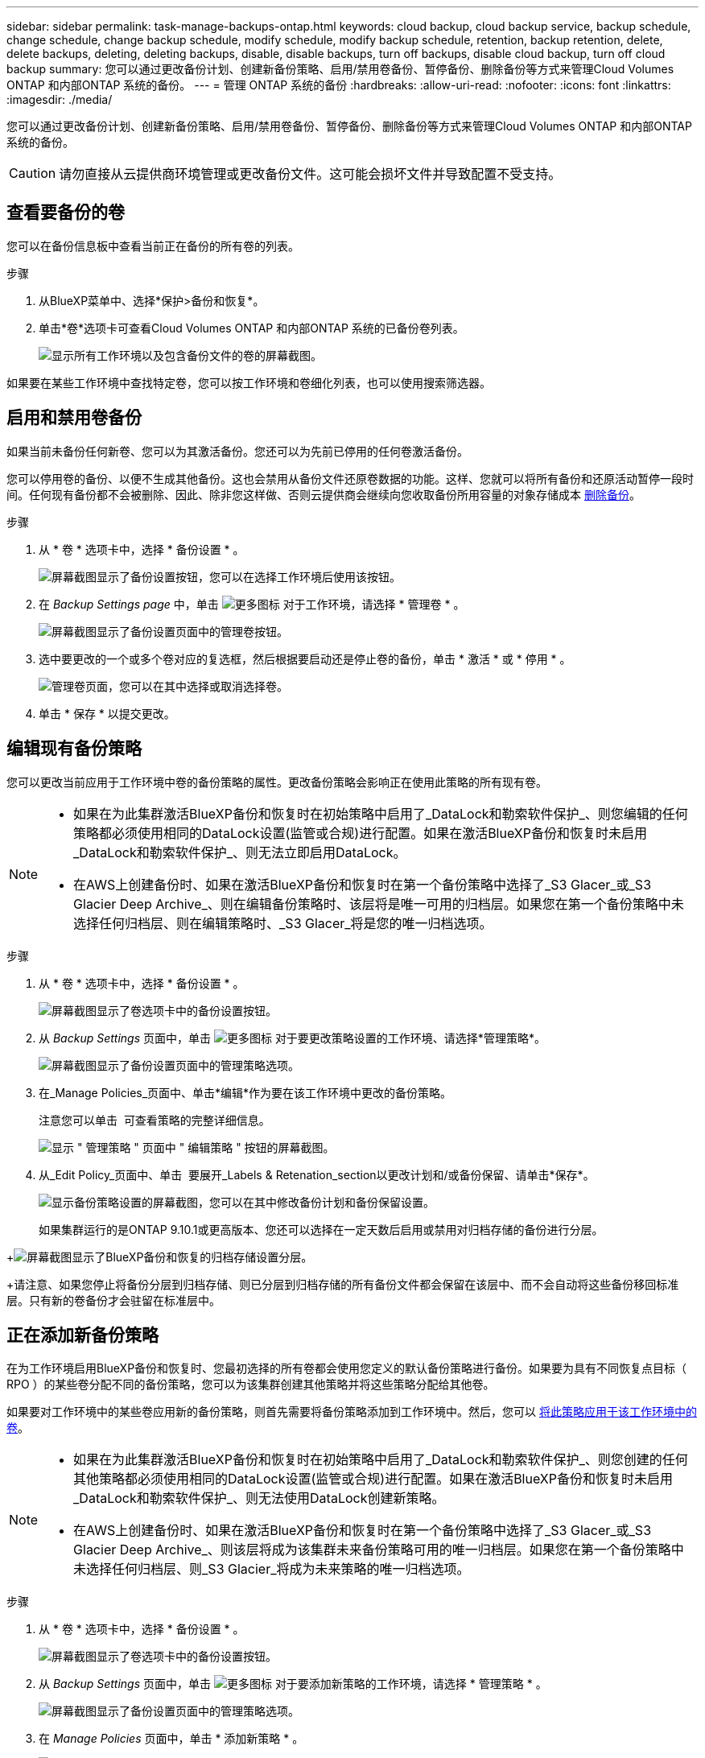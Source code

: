 ---
sidebar: sidebar 
permalink: task-manage-backups-ontap.html 
keywords: cloud backup, cloud backup service, backup schedule, change schedule, change backup schedule, modify schedule, modify backup schedule, retention, backup retention, delete, delete backups, deleting, deleting backups, disable, disable backups, turn off backups, disable cloud backup, turn off cloud backup 
summary: 您可以通过更改备份计划、创建新备份策略、启用/禁用卷备份、暂停备份、删除备份等方式来管理Cloud Volumes ONTAP 和内部ONTAP 系统的备份。 
---
= 管理 ONTAP 系统的备份
:hardbreaks:
:allow-uri-read: 
:nofooter: 
:icons: font
:linkattrs: 
:imagesdir: ./media/


[role="lead"]
您可以通过更改备份计划、创建新备份策略、启用/禁用卷备份、暂停备份、删除备份等方式来管理Cloud Volumes ONTAP 和内部ONTAP 系统的备份。


CAUTION: 请勿直接从云提供商环境管理或更改备份文件。这可能会损坏文件并导致配置不受支持。



== 查看要备份的卷

您可以在备份信息板中查看当前正在备份的所有卷的列表。

.步骤
. 从BlueXP菜单中、选择*保护>备份和恢复*。
. 单击*卷*选项卡可查看Cloud Volumes ONTAP 和内部ONTAP 系统的已备份卷列表。
+
image:screenshot_backup_dashboard.png["显示所有工作环境以及包含备份文件的卷的屏幕截图。"]



如果要在某些工作环境中查找特定卷，您可以按工作环境和卷细化列表，也可以使用搜索筛选器。



== 启用和禁用卷备份

如果当前未备份任何新卷、您可以为其激活备份。您还可以为先前已停用的任何卷激活备份。

您可以停用卷的备份、以便不生成其他备份。这也会禁用从备份文件还原卷数据的功能。这样、您就可以将所有备份和还原活动暂停一段时间。任何现有备份都不会被删除、因此、除非您这样做、否则云提供商会继续向您收取备份所用容量的对象存储成本 <<删除卷的所有备份文件,删除备份>>。

.步骤
. 从 * 卷 * 选项卡中，选择 * 备份设置 * 。
+
image:screenshot_backup_settings_button.png["屏幕截图显示了备份设置按钮，您可以在选择工作环境后使用该按钮。"]

. 在 _Backup Settings page_ 中，单击 image:screenshot_horizontal_more_button.gif["更多图标"] 对于工作环境，请选择 * 管理卷 * 。
+
image:screenshot_backup_manage_volumes.png["屏幕截图显示了备份设置页面中的管理卷按钮。"]

. 选中要更改的一个或多个卷对应的复选框，然后根据要启动还是停止卷的备份，单击 * 激活 * 或 * 停用 * 。
+
image:screenshot_backup_manage_volumes_page.png["管理卷页面，您可以在其中选择或取消选择卷。"]

. 单击 * 保存 * 以提交更改。




== 编辑现有备份策略

您可以更改当前应用于工作环境中卷的备份策略的属性。更改备份策略会影响正在使用此策略的所有现有卷。

[NOTE]
====
* 如果在为此集群激活BlueXP备份和恢复时在初始策略中启用了_DataLock和勒索软件保护_、则您编辑的任何策略都必须使用相同的DataLock设置(监管或合规)进行配置。如果在激活BlueXP备份和恢复时未启用_DataLock和勒索软件保护_、则无法立即启用DataLock。
* 在AWS上创建备份时、如果在激活BlueXP备份和恢复时在第一个备份策略中选择了_S3 Glacer_或_S3 Glacier Deep Archive_、则在编辑备份策略时、该层将是唯一可用的归档层。如果您在第一个备份策略中未选择任何归档层、则在编辑策略时、_S3 Glacer_将是您的唯一归档选项。


====
.步骤
. 从 * 卷 * 选项卡中，选择 * 备份设置 * 。
+
image:screenshot_backup_settings_button.png["屏幕截图显示了卷选项卡中的备份设置按钮。"]

. 从 _Backup Settings_ 页面中，单击 image:screenshot_horizontal_more_button.gif["更多图标"] 对于要更改策略设置的工作环境、请选择*管理策略*。
+
image:screenshot_backup_modify_policy.png["屏幕截图显示了备份设置页面中的管理策略选项。"]

. 在_Manage Policies_页面中、单击*编辑*作为要在该工作环境中更改的备份策略。
+
注意您可以单击 image:button_down_caret.png[""] 可查看策略的完整详细信息。

+
image:screenshot_backup_manage_policy_page_edit.png["显示 \" 管理策略 \" 页面中 \" 编辑策略 \" 按钮的屏幕截图。"]

. 从_Edit Policy_页面中、单击 image:button_down_caret.png[""] 要展开_Labels & Retenation_section以更改计划和/或备份保留、请单击*保存*。
+
image:screenshot_backup_edit_policy.png["显示备份策略设置的屏幕截图，您可以在其中修改备份计划和备份保留设置。"]

+
如果集群运行的是ONTAP 9.10.1或更高版本、您还可以选择在一定天数后启用或禁用对归档存储的备份进行分层。

+
ifdef::aws[]



link:reference-aws-backup-tiers.html["了解有关使用 AWS 归档存储的更多信息"]。

endif::aws[]

ifdef::azure[]

link:reference-azure-backup-tiers.html["了解有关使用 Azure 归档存储的更多信息"]。

endif::azure[]

ifdef::gcp[]

link:reference-google-backup-tiers.html["了解有关使用Google归档存储的更多信息"]。(需要ONTAP 9.12.1。)

endif::gcp[]

+image:screenshot_backup_modify_policy_page2.png["屏幕截图显示了BlueXP备份和恢复的归档存储设置分层。"]

+请注意、如果您停止将备份分层到归档存储、则已分层到归档存储的所有备份文件都会保留在该层中、而不会自动将这些备份移回标准层。只有新的卷备份才会驻留在标准层中。



== 正在添加新备份策略

在为工作环境启用BlueXP备份和恢复时、您最初选择的所有卷都会使用您定义的默认备份策略进行备份。如果要为具有不同恢复点目标（ RPO ）的某些卷分配不同的备份策略，您可以为该集群创建其他策略并将这些策略分配给其他卷。

如果要对工作环境中的某些卷应用新的备份策略，则首先需要将备份策略添加到工作环境中。然后，您可以 <<更改分配给现有卷的策略,将此策略应用于该工作环境中的卷>>。

[NOTE]
====
* 如果在为此集群激活BlueXP备份和恢复时在初始策略中启用了_DataLock和勒索软件保护_、则您创建的任何其他策略都必须使用相同的DataLock设置(监管或合规)进行配置。如果在激活BlueXP备份和恢复时未启用_DataLock和勒索软件保护_、则无法使用DataLock创建新策略。
* 在AWS上创建备份时、如果在激活BlueXP备份和恢复时在第一个备份策略中选择了_S3 Glacer_或_S3 Glacier Deep Archive_、则该层将成为该集群未来备份策略可用的唯一归档层。如果您在第一个备份策略中未选择任何归档层、则_S3 Glacier_将成为未来策略的唯一归档选项。


====
.步骤
. 从 * 卷 * 选项卡中，选择 * 备份设置 * 。
+
image:screenshot_backup_settings_button.png["屏幕截图显示了卷选项卡中的备份设置按钮。"]

. 从 _Backup Settings_ 页面中，单击 image:screenshot_horizontal_more_button.gif["更多图标"] 对于要添加新策略的工作环境，请选择 * 管理策略 * 。
+
image:screenshot_backup_modify_policy.png["屏幕截图显示了备份设置页面中的管理策略选项。"]

. 在 _Manage Policies_ 页面中，单击 * 添加新策略 * 。
+
image:screenshot_backup_manage_policy_page_add.png["屏幕截图显示了 \" 管理策略 \" 页面中的 \" 添加新策略 \" 按钮。"]

. 从_添加新策略_页面中、单击 image:button_down_caret.png[""] 要展开_Labels & Retenation_section以定义计划和备份保留、请单击*保存*。
+
image:screenshot_backup_add_new_policy.png["显示备份策略设置的屏幕截图，您可以在其中添加备份计划和备份保留设置。"]

+
如果集群运行的是ONTAP 9.10.1或更高版本、您还可以选择在一定天数后启用或禁用对归档存储的备份进行分层。

+
ifdef::aws[]



link:reference-aws-backup-tiers.html["了解有关使用 AWS 归档存储的更多信息"]。

endif::aws[]

ifdef::azure[]

link:reference-azure-backup-tiers.html["了解有关使用 Azure 归档存储的更多信息"]。

endif::azure[]

ifdef::gcp[]

link:reference-google-backup-tiers.html["了解有关使用Google归档存储的更多信息"]。(需要ONTAP 9.12.1。)

endif::gcp[]

+image:screenshot_backup_modify_policy_page2.png["屏幕截图显示了BlueXP备份和恢复的归档存储设置分层。"]



== 更改分配给现有卷的策略

如果要更改备份频率或更改保留值，则可以更改分配给现有卷的备份策略。

请注意，要应用于卷的策略必须已存在。 <<正在添加新备份策略,请参见如何为工作环境添加新的备份策略>>。

.步骤
. 从 * 卷 * 选项卡中，选择 * 备份设置 * 。
+
image:screenshot_backup_settings_button.png["屏幕截图显示了备份设置按钮，您可以在选择工作环境后使用该按钮。"]

. 在 _Backup Settings page_ 中，单击 image:screenshot_horizontal_more_button.gif["更多图标"] 对于存在卷的工作环境，请选择 * 管理卷 * 。
+
image:screenshot_backup_manage_volumes.png["屏幕截图显示了备份设置页面中的管理卷按钮。"]

. 选中要更改策略的一个或多个卷对应的复选框，然后单击 * 更改策略 * 。
+
image:screenshot_backup_manage_volumes_page_change.png["管理卷页面，您可以在其中选择或取消选择卷。"]

. 在 _Change Policy_ 页面中，选择要应用于卷的策略，然后单击 * 更改策略 * 。
+
image:screenshot_backup_change_policy.png["显示如何选择要应用于选定卷的新策略的屏幕截图。"]

+

NOTE: 如果在为此集群激活BlueXP备份和恢复时在初始策略中启用了_DataLock和勒索软件保护_、则只会看到已配置DataLock的其他策略。如果在激活BlueXP备份和恢复时未启用_DataLock和勒索软件保护_、则只会看到未配置DataLock的其他策略。

. 单击 * 保存 * 以提交更改。




== 随时创建手动卷备份

您可以随时创建按需备份，以捕获卷的当前状态。如果对卷进行了非常重要的更改，而您不希望等待下一次计划备份来保护该数据，或者如果卷当前未进行备份，而您希望捕获其当前状态，则此功能将非常有用。

备份名称包含时间戳，以便您可以从其他计划的备份中确定按需备份。

如果在为此集群激活BlueXP备份和恢复时启用了_DataLock和勒索软件保护_、则按需备份也会配置DataLock、保留期限为30天。临时备份不支持勒索软件扫描。 link:concept-cloud-backup-policies.html#datalock-and-ransomware-protection["了解有关DataLock和勒索软件保护的更多信息"^]。

请注意、在创建临时备份时、系统会在源卷上创建Snapshot。由于此Snapshot不属于正常的Snapshot计划、因此不会关闭它。备份完成后、您可能需要从源卷中手动删除此Snapshot。这样可以释放与此Snapshot相关的块。Snapshot的名称将以`CBS-snapshot-adoc-`开头。 https://docs.netapp.com/us-en/ontap/san-admin/delete-all-existing-snapshot-copies-volume-task.html["请参见如何使用ONTAP 命令行界面删除快照"^]。


NOTE: 数据保护卷不支持按需卷备份。

.步骤
. 从 * 卷 * 选项卡中，单击 image:screenshot_horizontal_more_button.gif["更多图标"] 并选择 * 立即备份 * 。
+
image:screenshot_backup_now_button.png["屏幕截图显示了立即备份按钮，您可以在选择卷后使用该按钮。"]



在创建备份之前，该卷的备份状态列会显示 " 正在进行 " 。



== 查看每个卷的备份列表

您可以查看每个卷的所有备份文件的列表。此页面显示有关源卷，目标位置和备份详细信息，例如上次执行的备份，当前备份策略，备份文件大小等。

.步骤
. 从 * 卷 * 选项卡中，单击 image:screenshot_horizontal_more_button.gif["更多图标"] 对于源卷，然后选择 * 详细信息和备份列表 * 。
+
image:screenshot_backup_view_backups_button.png["屏幕截图显示了可用于单个卷的详细信息和标记；备份列表按钮。"]

+
此时将显示所有备份文件的列表以及有关源卷，目标位置和备份详细信息。

+
image:screenshot_backup_view_backups.png["显示单个卷的所有备份文件列表的屏幕截图。"]





== 对卷备份运行勒索软件扫描

NetApp勒索软件保护软件会扫描您的备份文件、以便在创建备份文件以及还原备份文件中的数据时查找勒索软件攻击的证据。您还可以随时运行按需勒索软件保护扫描、以验证特定备份文件的可用性。如果您在特定卷上安装了勒索软件问题描述 、并且您希望验证该卷的备份是否不受影响、则此功能非常有用。

只有在卷备份是从使用ONTAP 9.11.1或更高版本的系统创建的、并且您在备份策略中启用了_DataLock和勒索软件保护_时、此功能才可用。

.步骤
. 从 * 卷 * 选项卡中，单击 image:screenshot_horizontal_more_button.gif["更多图标"] 对于源卷，然后选择 * 详细信息和备份列表 * 。
+
image:screenshot_backup_view_backups_button.png["屏幕截图显示了可用于单个卷的详细信息和标记；备份列表按钮。"]

+
此时将显示所有备份文件的列表。

. 单击 image:screenshot_horizontal_more_button.gif["更多图标"] 对于要扫描的卷备份文件、请单击*勒索软件扫描*。
+
image:screenshot_scan_one_backup.png["显示如何对单个备份文件运行勒索软件扫描的屏幕截图。"]

+
勒索软件扫描列将显示扫描正在进行中。





== 删除备份

通过BlueXP备份和恢复、您可以删除单个备份文件、删除卷的所有备份或删除工作环境中所有卷的所有备份。如果您不再需要备份、或者您删除了源卷并希望删除所有备份、则可能需要删除所有备份。

请注意、您无法删除已使用DataLock和勒索软件保护锁定的备份文件。如果您选择了一个或多个锁定的备份文件、则用户界面中的"删除"选项将不可用。


CAUTION: 如果您计划删除具有备份的工作环境或集群，则必须删除备份 * 在删除系统之前 * 。在删除系统时、BlueXP备份和恢复不会自动删除备份、并且UI中当前不支持在删除系统后删除备份。对于任何剩余备份，您仍需支付对象存储成本费用。



=== 删除工作环境中的所有备份文件

删除工作环境中的所有备份不会禁用此工作环境中的卷将来备份。如果要停止在工作环境中创建所有卷的备份，可以停用备份 <<为工作环境停用BlueXP备份和恢复,如此处所述>>。

.步骤
. 从 * 卷 * 选项卡中，选择 * 备份设置 * 。
+
image:screenshot_backup_settings_button.png["屏幕截图显示了备份设置按钮，您可以在选择工作环境后使用该按钮。"]

. 单击 image:screenshot_horizontal_more_button.gif["更多图标"] 对于要删除所有备份并选择 * 删除所有备份 * 的工作环境。
+
image:screenshot_delete_all_backups.png["选择删除所有备份按钮删除工作环境中所有备份的屏幕截图。"]

. 在确认对话框中，输入工作环境的名称，然后单击 * 删除 * 。




=== 删除卷的所有备份文件

删除卷的所有备份也会禁用该卷的未来备份。

您可以 <<启用和禁用卷备份,重新开始为卷创建备份>> 可随时从管理备份页面访问。

.步骤
. 从 * 卷 * 选项卡中，单击 image:screenshot_horizontal_more_button.gif["更多图标"] 对于源卷，然后选择 * 详细信息和备份列表 * 。
+
image:screenshot_backup_view_backups_button.png["屏幕截图显示了可用于单个卷的详细信息和标记；备份列表按钮。"]

+
此时将显示所有备份文件的列表。

+
image:screenshot_backup_view_backups.png["显示单个卷的所有备份文件列表的屏幕截图。"]

. 单击 * 操作 * > * 删除所有备份 * 。
+
image:screenshot_delete_we_backups.png["显示如何删除卷的所有备份文件的屏幕截图。"]

. 在确认对话框中，输入卷名称并单击 * 删除 * 。




=== 删除卷的单个备份文件

您可以删除单个备份文件。只有在使用 ONTAP 9.8 或更高版本的系统创建卷备份时，此功能才可用。

.步骤
. 从 * 卷 * 选项卡中，单击 image:screenshot_horizontal_more_button.gif["更多图标"] 对于源卷，然后选择 * 详细信息和备份列表 * 。
+
image:screenshot_backup_view_backups_button.png["屏幕截图显示了可用于单个卷的详细信息和标记；备份列表按钮。"]

+
此时将显示所有备份文件的列表。

+
image:screenshot_backup_view_backups.png["显示单个卷的所有备份文件列表的屏幕截图。"]

. 单击 image:screenshot_horizontal_more_button.gif["更多图标"] 对于要删除的卷备份文件，然后单击 * 删除 * 。
+
image:screenshot_delete_one_backup.png["显示如何删除单个备份文件的屏幕截图。"]

. 在确认对话框中，单击 * 删除 * 。




== 删除卷备份关系

如果要停止创建新备份文件并删除源卷、但保留所有现有备份文件、则删除卷的备份关系将提供归档机制。这样、您就可以在将来根据需要从备份文件还原卷、同时从源存储系统中清除空间。

您不必删除源卷。您可以删除卷的备份关系并保留源卷。在这种情况下、您可以稍后在卷上"激活"备份。在这种情况下、仍会使用原始基线备份副本—不会创建新的基线备份副本并将其导出到云。请注意、如果您重新激活备份关系、则会为卷分配默认备份策略。

只有在系统运行ONTAP 9.12.1或更高版本时、此功能才可用。

您不能从BlueXP备份和恢复用户界面中删除源卷。但是、您可以在"画布"、和上打开"卷详细信息"页面 https://docs.netapp.com/us-en/bluexp-cloud-volumes-ontap/task-manage-volumes.html#manage-volumes["从该位置删除卷"]。


NOTE: 删除关系后、您无法删除单个卷备份文件。但是、您可以 link:task-manage-backups-ontap.html#deleting-all-backup-files-for-a-volume["删除卷的所有备份"] 如果要删除所有备份文件。

.步骤
. 从 * 卷 * 选项卡中，选择 * 备份设置 * 。
+
image:screenshot_backup_settings_button.png["屏幕截图显示了备份设置按钮，您可以在选择工作环境后使用该按钮。"]

. 在 _Backup Settings page_ 中，单击 image:screenshot_horizontal_more_button.gif["更多图标"] 对于工作环境，请选择 * 管理卷 * 。
+
image:screenshot_backup_manage_volumes.png["屏幕截图显示了备份设置页面中的管理卷按钮。"]

. 选中要删除备份关系的一个或多个卷对应的复选框、然后单击*删除关系*。
+
image:screenshot_delete_relationship.png["显示如何删除多个卷的备份关系的屏幕截图。"]

. 单击 * 保存 * 以提交更改。


请注意、您也可以从卷页面中删除单个卷的备份关系。

image:screenshot_delete_relationship_single.png["显示如何删除单个卷的备份关系的屏幕截图。"]

查看每个卷的备份列表时、您会看到"关系状态"列为*已删除关系*。

image:screenshot_backup_view_no_relationship.png["显示删除卷备份关系后关系已删除状态的屏幕截图。"]



== 为工作环境停用BlueXP备份和恢复

停用工作环境的BlueXP备份和恢复会禁用系统上每个卷的备份、同时也会禁用卷还原功能。不会删除任何现有备份。这样不会从此工作环境中取消注册备份服务—它基本上允许您将所有备份和还原活动暂停一段时间。

请注意，除非您的备份使用的容量，否则云提供商会继续向您收取对象存储成本 <<删除工作环境中的所有备份文件,删除备份>>。

.步骤
. 从 * 卷 * 选项卡中，选择 * 备份设置 * 。
+
image:screenshot_backup_settings_button.png["屏幕截图显示了备份设置按钮，您可以在选择工作环境后使用该按钮。"]

. 在 _Backup Settings page_ 中，单击 image:screenshot_horizontal_more_button.gif["更多图标"] 对于要禁用备份的工作环境，请选择 * 停用备份 * 。
+
image:screenshot_disable_backups.png["工作环境的停用备份按钮的屏幕截图。"]

. 在确认对话框中，单击 * 停用 * 。



NOTE: 在禁用备份的情况下，系统将为此工作环境显示一个 * 激活备份 * 按钮。如果要为该工作环境重新启用备份功能，可以单击此按钮。



== 为工作环境取消注册BlueXP备份和恢复

如果您不想再使用备份功能、而希望在该工作环境中不再需要为备份付费、则可以取消注册适用于该工作环境的BlueXP备份和恢复。通常，如果您计划删除工作环境并要取消备份服务，则会使用此功能。

如果要更改存储集群备份的目标对象存储，也可以使用此功能。在为工作环境取消注册BlueXP备份和恢复后、您可以使用新的云提供商信息为此集群启用BlueXP备份和恢复。

在取消注册BlueXP备份和恢复之前、必须按以下顺序执行以下步骤：

* 为工作环境停用BlueXP备份和恢复
* 删除该工作环境的所有备份


只有在这两个操作完成后，取消注册选项才可用。

.步骤
. 从 * 卷 * 选项卡中，选择 * 备份设置 * 。
+
image:screenshot_backup_settings_button.png["屏幕截图显示了备份设置按钮，您可以在选择工作环境后使用该按钮。"]

. 在 _Backup Settings page_ 中，单击 image:screenshot_horizontal_more_button.gif["更多图标"] 对于要取消注册备份服务的工作环境，请选择 * 取消注册 * 。
+
image:screenshot_backup_unregister.png["适用于工作环境的取消注册备份按钮的屏幕截图。"]

. 在确认对话框中，单击 * 取消注册 * 。

